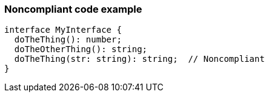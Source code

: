 === Noncompliant code example

[source,text]
----
interface MyInterface {
  doTheThing(): number;
  doTheOtherThing(): string;
  doTheThing(str: string): string;  // Noncompliant
}
----
